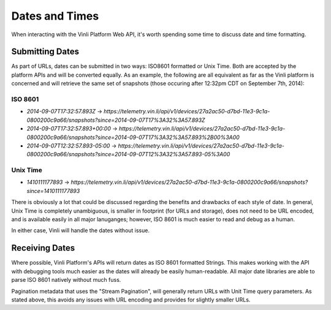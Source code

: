 Dates and Times
~~~~~~~~~~~~~~~

When interacting with the Vinli Platform Web API, it's worth spending some time to discuss date and time formatting.

Submitting Dates
````````````````

As part of URLs, dates can be submitted in two ways: ISO8601 formatted or Unix Time.  Both are accepted by the platform APIs and will be converted equally.  As an example, the following are all equivalent as far as the Vinli platform is concerned and will retrieve the same set of snapshots (those occuring after 12:32pm CDT on September 7th, 2014):

ISO 8601
++++++++

* `2014-09-07T17:32:57.893Z` -> `https://telemetry.vin.li/api/v1/devices/27a2ac50-d7bd-11e3-9c1a-0800200c9a66/snapshots?since=2014-09-07T17%3A32%3A57.893Z`
* `2014-09-07T17:32:57.893+00:00` -> `https://telemetry.vin.li/api/v1/devices/27a2ac50-d7bd-11e3-9c1a-0800200c9a66/snapshots?since=2014-09-07T17%3A32%3A57.893%2B00%3A00`
* `2014-09-07T12:32:57.893-05:00` -> `https://telemetry.vin.li/api/v1/devices/27a2ac50-d7bd-11e3-9c1a-0800200c9a66/snapshots?since=2014-09-07T12%3A32%3A57.893-05%3A00`

Unix Time
+++++++++

* `1410111177893` -> `https://telemetry.vin.li/api/v1/devices/27a2ac50-d7bd-11e3-9c1a-0800200c9a66/snapshots?since=1410111177893`

There is obviously a lot that could be discussed regarding the benefits and drawbacks of each style of date.  In general, Unix Time is completely unambiguous, is smaller in footprint (for URLs and storage), does not need to be URL encoded, and is available easily in all major lanuganges; however, ISO 8601 is much easier to read and debug as a human.

In either case, Vinli will handle the dates without issue.

Receiving Dates
```````````````

Where possible, Vinli Platform's APIs will return dates as ISO 8601 formatted Strings.  This makes working with the API with debugging tools much easier as the dates will already be easily human-readable.  All major date libraries are able to parse ISO 8601 natively without much fuss.

Pagination metadata that uses the "Stream Pagination", will generally return URLs with Unit Time query parameters.  As stated above, this avoids any issues with URL encoding and provides for slightly smaller URLs.